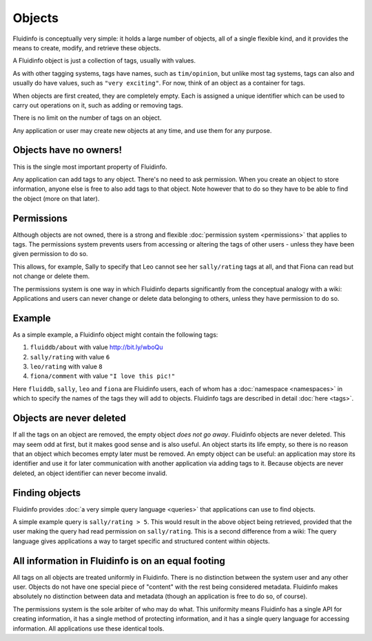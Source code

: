 Objects
=======

Fluidinfo is conceptually very simple: it holds a large number of objects,
all of a single flexible kind, and it provides the means to create,
modify, and retrieve these objects.

A Fluidinfo object is just a collection of tags, usually with values.

As with other tagging systems, tags have names, such as ``tim/opinion``,
but unlike most tag systems, tags can also and usually do have values, such
as ``"very exciting"``. For now, think of an object as a container for
tags.

When objects are first created, they are completely empty.  Each is
assigned a unique identifier which can be used to carry out operations on
it, such as adding or removing tags.

There is no limit on the number of tags on an object.

Any application or user may create new objects at any time, and use them
for any purpose.


Objects have no owners!
-----------------------

This is the single most important property of Fluidinfo.

Any application can add tags to any object. There's no need to ask
permission.  When you create an object to store information, anyone else is
free to also add tags to that object. Note however that to do so they have
to be able to find the object (more on that later).

Permissions
-----------

Although objects are not owned, there is a strong and flexible
:doc:`permission system <permissions>` that applies to tags. The
permissions system prevents users from accessing or altering the tags of
other users - unless they have been given permission to do so.

This allows, for example, Sally to specify that Leo cannot see her
``sally/rating`` tags at all, and that Fiona can read but not change
or delete them.

The permissions system is one way in which Fluidinfo departs significantly
from the conceptual analogy with a wiki: Applications and users can never
change or delete data belonging to others, unless they have permission to
do so.

Example
-------

As a simple example, a Fluidinfo object might contain the following tags:

#. ``fluiddb/about`` with value http://bit.ly/wboQu

#. ``sally/rating`` with value ``6``

#. ``leo/rating`` with value ``8``

#. ``fiona/comment`` with value ``"I love this pic!"``

Here ``fluiddb``, ``sally``, ``leo`` and ``fiona`` are Fluidinfo users,
each of whom has a :doc:`namespace <namespaces>` in which to specify the
names of the tags they will add to objects.  Fluidinfo tags are described
in detail :doc:`here <tags>`.


Objects are never deleted
-------------------------

If all the tags on an object are removed, the empty object *does not go
away*. Fluidinfo objects are never deleted. This may seem odd at first, but it
makes good sense and is also useful. An object starts its life empty, so
there is no reason that an object which becomes empty later must be
removed. An empty object can be useful: an application may store its
identifier and use it for later communication with another application via
adding tags to it. Because objects are never deleted, an object identifier
can never become invalid.

Finding objects
---------------

Fluidinfo provides :doc:`a very simple query language <queries>` that
applications can use to find objects.

A simple example query is ``sally/rating > 5``.  This would result in the
above object being retrieved, provided that the user making the query had
read permission on ``sally/rating``. This is a second difference from a
wiki: The query language gives applications a way to target specific and
structured content within objects.

All information in Fluidinfo is on an equal footing
---------------------------------------------------

All tags on all objects are treated uniformly in Fluidinfo. There is no
distinction between the system user and any other user. Objects do not have
one special piece of "content" with the rest being considered metadata.
Fluidinfo makes absolutely no distinction between data and metadata (though
an application is free to do so, of course).

The permissions system is the sole arbiter of who may do what.  This
uniformity means Fluidinfo has a single API for creating information, it has
a single method of protecting information, and it has a single query
language for accessing information. All applications use these identical
tools.

..
   In fact, all the information that Fluidinfo maintains about users, tags,
   namespaces, permissions is stored right inside Fluidinfo.
